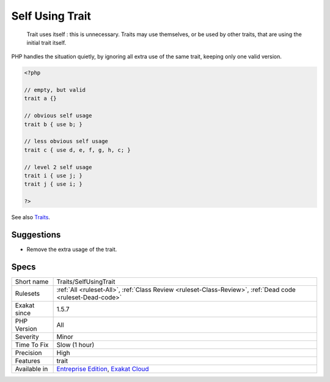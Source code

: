.. _traits-selfusingtrait:

.. _self-using-trait:

Self Using Trait
++++++++++++++++

  Trait uses itself : this is unnecessary. Traits may use themselves, or be used by other traits, that are using the initial trait itself. 

PHP handles the situation quietly, by ignoring all extra use of the same trait, keeping only one valid version.

.. code-block:: php
   
   <?php
   
   // empty, but valid
   trait a {} 
   
   // obvious self usage
   trait b { use b; }
   
   // less obvious self usage
   trait c { use d, e, f, g, h, c; }
   
   // level 2 self usage
   trait i { use j; }
   trait j { use i; }
   
   ?>

See also `Traits <https://www.php.net/manual/en/language.oop5.traits.php>`_.


Suggestions
___________

* Remove the extra usage of the trait.




Specs
_____

+--------------+-------------------------------------------------------------------------------------------------------------------------+
| Short name   | Traits/SelfUsingTrait                                                                                                   |
+--------------+-------------------------------------------------------------------------------------------------------------------------+
| Rulesets     | :ref:`All <ruleset-All>`, :ref:`Class Review <ruleset-Class-Review>`, :ref:`Dead code <ruleset-Dead-code>`              |
+--------------+-------------------------------------------------------------------------------------------------------------------------+
| Exakat since | 1.5.7                                                                                                                   |
+--------------+-------------------------------------------------------------------------------------------------------------------------+
| PHP Version  | All                                                                                                                     |
+--------------+-------------------------------------------------------------------------------------------------------------------------+
| Severity     | Minor                                                                                                                   |
+--------------+-------------------------------------------------------------------------------------------------------------------------+
| Time To Fix  | Slow (1 hour)                                                                                                           |
+--------------+-------------------------------------------------------------------------------------------------------------------------+
| Precision    | High                                                                                                                    |
+--------------+-------------------------------------------------------------------------------------------------------------------------+
| Features     | trait                                                                                                                   |
+--------------+-------------------------------------------------------------------------------------------------------------------------+
| Available in | `Entreprise Edition <https://www.exakat.io/entreprise-edition>`_, `Exakat Cloud <https://www.exakat.io/exakat-cloud/>`_ |
+--------------+-------------------------------------------------------------------------------------------------------------------------+


